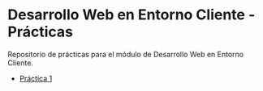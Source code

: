 * Desarrollo Web en Entorno Cliente - Prácticas
  Repositorio de prácticas para el módulo de Desarrollo Web en Entorno Cliente.

  - [[./enunciados/practica1.org][Práctica 1]]
